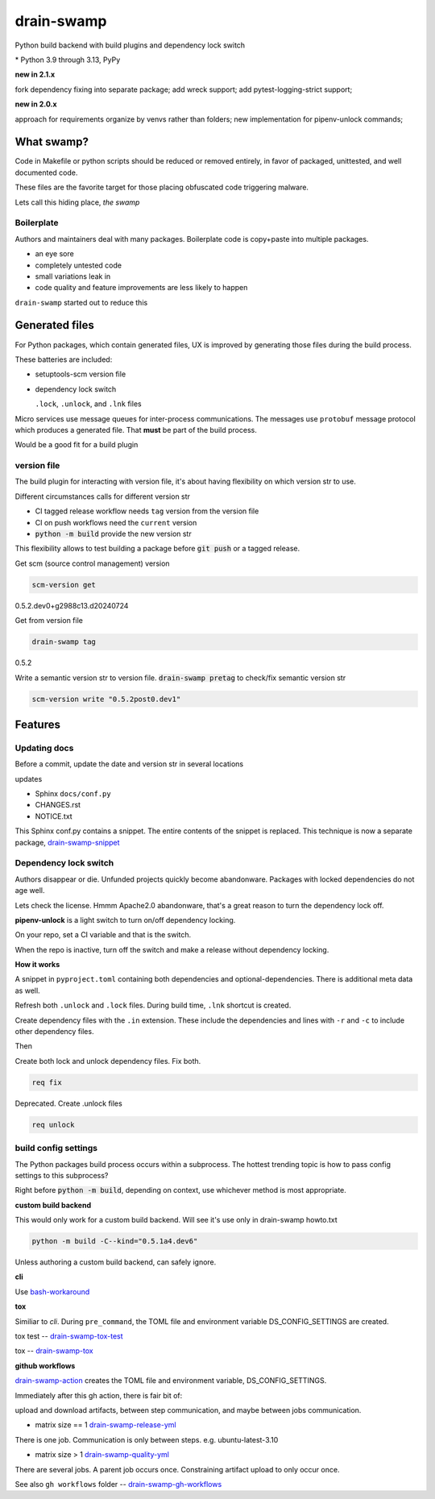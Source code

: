 drain-swamp
==============

Python build backend with build plugins and dependency lock switch

|  |kit| |codecov| |license|
|  |last-commit| |test-status| |quality-status| |docs|
|  |versions| |implementations|
|  |platforms| |black|
|  |downloads| |stars|
|  |mastodon-msftcangoblowm|

|feature banner|

.. PYVERSIONS

\* Python 3.9 through 3.13, PyPy

**new in 2.1.x**

fork dependency fixing into separate package; add wreck support;
add pytest-logging-strict support;

**new in 2.0.x**

approach for requirements organize by venvs rather than folders;
new implementation for pipenv-unlock commands;

What swamp?
------------

Code in Makefile or python scripts should be reduced or removed
entirely, in favor of packaged, unittested, and well documented code.

These files are the favorite target for those placing obfuscated code
triggering malware.

Lets call this hiding place, *the swamp*

Boilerplate
""""""""""""

Authors and maintainers deal with many packages. Boilerplate code is
copy+paste into multiple packages.

- an eye sore
- completely untested code
- small variations leak in
- code quality and feature improvements are less likely to happen

``drain-swamp`` started out to reduce this

Generated files
---------------

For Python packages, which contain generated files, UX is improved
by generating those files during the build process.

These batteries are included:

- setuptools-scm version file

- dependency lock switch

  ``.lock``, ``.unlock``, and ``.lnk`` files

Micro services use message queues for inter-process communications.
The messages use ``protobuf`` message protocol which produces a
generated file. That **must** be part of the build process.

Would be a good fit for a build plugin

version file
""""""""""""

The build plugin for interacting with version file, it's
about having flexibility on which version str to use.

Different circumstances calls for different version str

- CI tagged release workflow needs ``tag`` version from the version file

- CI on push workflows need the ``current`` version

- :code:`python -m build` provide the new version str

This flexibility allows to test building a package
before :code:`git push` or a tagged release.

Get scm (source control management) version

.. code-block:: shell

   scm-version get

0.5.2.dev0+g2988c13.d20240724

Get from version file

.. code-block:: shell

   drain-swamp tag

0.5.2

Write a semantic version str to version file. :code:`drain-swamp pretag`
to check/fix semantic version str

.. code-block:: shell

   scm-version write "0.5.2post0.dev1"

Features
--------

Updating docs
""""""""""""""

Before a commit, update the date and version str in several locations

updates

- Sphinx ``docs/conf.py``
- CHANGES.rst
- NOTICE.txt

This Sphinx conf.py contains a snippet. The entire contents of the snippet
is replaced. This technique is now a separate package,
drain-swamp-snippet_

.. _drain-swamp-snippet: https://pypi.org/project/drain-swamp-snippet

Dependency lock switch
""""""""""""""""""""""

Authors disappear or die. Unfunded projects quickly become
abandonware. Packages with locked dependencies do not age well.

Lets check the license. Hmmm Apache2.0 abandonware, that's a great
reason to turn the dependency lock off.

**pipenv-unlock** is a light switch to turn on/off dependency locking.

On your repo, set a CI variable and that is the switch.

When the repo is inactive, turn off the switch and make a release
without dependency locking.

**How it works**

A snippet in ``pyproject.toml`` containing both
dependencies and optional-dependencies. There is additional
meta data as well.

Refresh both ``.unlock`` and ``.lock`` files. During build time,
``.lnk`` shortcut is created.

Create dependency files with the ``.in`` extension.
These include the dependencies and lines with ``-r`` and
``-c`` to include other dependency files.

Then

Create both lock and unlock dependency files. Fix both.

.. code-block:: shell

   req fix

Deprecated. Create .unlock files

.. code-block:: shell

   req unlock

build config settings
""""""""""""""""""""""

The Python packages build process occurs within a subprocess.
The hottest trending topic is how to pass config settings to
this subprocess?

Right before :code:`python -m build`, depending on context,
use whichever method is most appropriate.

**custom build backend**

This would only work for a custom build backend. Will see
it's use only in drain-swamp howto.txt

.. code:: shell

   python -m build -C--kind="0.5.1a4.dev6"

Unless authoring a custom build backend, can safely
ignore.

**cli**

Use bash-workaround_

**tox**

Similiar to *cli*. During ``pre_command``, the TOML file and
environment variable DS_CONFIG_SETTINGS are created.

tox test -- drain-swamp-tox-test_

tox -- drain-swamp-tox_

**github workflows**

drain-swamp-action_ creates the TOML file and environment
variable, DS_CONFIG_SETTINGS.

Immediately after this gh action, there is fair bit of:

upload and download artifacts, between step communication,
and maybe between jobs communication.

- matrix size == 1 drain-swamp-release-yml_

There is one job. Communication is only between steps. e.g. ubuntu-latest-3.10

- matrix size > 1 drain-swamp-quality-yml_

There are several jobs. A parent job occurs once. Constraining artifact upload
to only occur once.

See also ``gh workflows`` folder -- drain-swamp-gh-workflows_

.. _bash-workaround: https://github.com/msftcangoblowm/drain-swamp-action/tree/v1#technique----bash-implementation
.. _drain-swamp-action: https://github.com/msftcangoblowm/drain-swamp-action/tree/v1#github-workflow
.. _drain-swamp-release-yml: https://github.com/msftcangoblowm/drain-swamp/blob/master/.github/workflows/release.yml
.. _drain-swamp-quality-yml: https://github.com/msftcangoblowm/drain-swamp/blob/master/.github/workflows/quality.yml
.. _drain-swamp-gh-workflows: https://github.com/msftcangoblowm/drain-swamp/tree/master/.github/workflows
.. _drain-swamp-tox-test: https://github.com/msftcangoblowm/drain-swamp/blob/master/tox-test.ini
.. _drain-swamp-tox: https://github.com/msftcangoblowm/drain-swamp/blob/master/tox.ini

.. |last-commit| image:: https://img.shields.io/github/last-commit/msftcangoblowm/drain-swamp/master
    :target: https://github.com/msftcangoblowm/drain-swamp/pulse
    :alt: last commit to gauge activity
.. |test-status| image:: https://github.com/msftcangoblowm/drain-swamp/actions/workflows/testsuite.yml/badge.svg?branch=master&event=push
    :target: https://github.com/msftcangoblowm/drain-swamp/actions/workflows/testsuite.yml
    :alt: Test suite status
.. |quality-status| image:: https://github.com/msftcangoblowm/drain-swamp/actions/workflows/quality.yml/badge.svg?branch=master&event=push
    :target: https://github.com/msftcangoblowm/drain-swamp/actions/workflows/quality.yml
    :alt: Quality check status
.. |docs| image:: https://readthedocs.org/projects/drain-swamp/badge/?version=latest&style=flat
    :target: https://drain-swamp.readthedocs.io/
    :alt: Documentation
.. |kit| image:: https://img.shields.io/pypi/v/drain-swamp
    :target: https://pypi.org/project/drain-swamp/
    :alt: PyPI status
.. |versions| image:: https://img.shields.io/pypi/pyversions/drain-swamp.svg?logo=python&logoColor=FBE072
    :target: https://pypi.org/project/drain-swamp/
    :alt: Python versions supported
.. |license| image:: https://img.shields.io/github/license/msftcangoblowm/drain-swamp
    :target: https://pypi.org/project/drain-swamp/blob/master/LICENSE
    :alt: License
.. |stars| image:: https://img.shields.io/github/stars/msftcangoblowm/drain-swamp.svg?logo=github
    :target: https://github.com/msftcangoblowm/drain-swamp/stargazers
    :alt: GitHub stars
.. |mastodon-msftcangoblowm| image:: https://img.shields.io/mastodon/follow/112019041247183249
    :target: https://mastodon.social/@msftcangoblowme
    :alt: msftcangoblowme on Mastodon
.. |codecov| image:: https://codecov.io/gh/msftcangoblowm/drain-swamp/branch/master/graph/badge.svg?token=13dL2Owydg
    :target: https://codecov.io/gh/msftcangoblowm/drain-swamp
    :alt: drain-swamp coverage percentage
.. |black| image:: https://img.shields.io/badge/code%20style-black-000000.svg
   :target: https://github.com/ambv/black
.. |downloads| image:: https://img.shields.io/pypi/dm/drain-swamp
.. |implementations| image:: https://img.shields.io/pypi/implementation/drain-swamp
.. |platforms| image:: https://img.shields.io/badge/platform-linux-lightgrey

.. https://img.shields.io/badge/platform-windows%20%7C%20macos%20%7C%20linux-lightgrey

.. |feature banner| image:: /docs/_static/drain-swamp-banner-640-320.svg
   :alt: drain-swamp features build plugins and dependency lock switch
